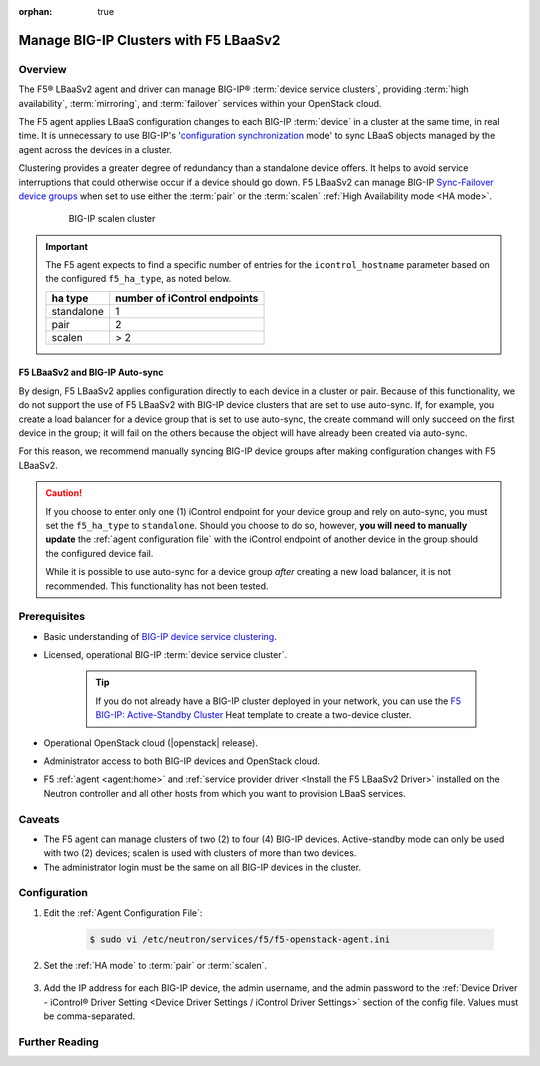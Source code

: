 :orphan: true

Manage BIG-IP Clusters with F5 LBaaSv2
======================================

Overview
--------

The F5® LBaaSv2 agent and driver can manage BIG-IP® :term:`device service clusters`, providing :term:`high availability`, :term:`mirroring`, and :term:`failover` services within your OpenStack cloud.

The F5 agent applies LBaaS configuration changes to each BIG-IP :term:`device` in a cluster at the same time, in real time. It is unnecessary to use BIG-IP's '`configuration synchronization`_ mode' to sync LBaaS objects managed by the agent across the devices in a cluster.

Clustering provides a greater degree of redundancy than a standalone device offers. It helps to avoid service interruptions that could otherwise occur if a device should go down. F5 LBaaSv2 can manage BIG-IP `Sync-Failover device groups`_ when set to use either the :term:`pair` or the :term:`scalen` :ref:`High Availability mode <HA mode>`.

    .. figure:: ../media/f5-lbaas-scalen-cluster.png
        :alt: BIG-IP scalen cluster
        :width: 500

        BIG-IP scalen cluster

.. important::

    The F5 agent expects to find a specific number of entries for the ``icontrol_hostname`` parameter based on the configured ``f5_ha_type``, as noted below.

    .. list-table::
        :header-rows: 1

        * - ha type
          - number of iControl endpoints
        * - standalone
          - 1
        * - pair
          - 2
        * - scalen
          - > 2

F5 LBaaSv2 and BIG-IP Auto-sync
```````````````````````````````

By design, F5 LBaaSv2 applies configuration directly to each device in a cluster or pair. Because of this functionality, we do not support the use of F5 LBaaSv2 with BIG-IP device clusters that are set to use auto-sync. If, for example, you create a load balancer for a device group that is set to use auto-sync, the create command will only succeed on the first device in the group; it will fail on the others because the object will have already been created via auto-sync.

For this reason, we recommend manually syncing BIG-IP device groups after making configuration changes with F5 LBaaSv2.

.. caution::

    If you choose to enter only one (1) iControl endpoint for your device group and rely on auto-sync, you must set the ``f5_ha_type`` to ``standalone``. Should you choose to do so, however, **you will need to manually update** the :ref:`agent configuration file` with the iControl endpoint of another device in the group should the configured device fail.

    While it is possible to use auto-sync for a device group *after* creating a new load balancer, it is not recommended. This functionality has not been tested.

Prerequisites
-------------

- Basic understanding of `BIG-IP device service clustering <https://support.f5.com/kb/en-us/products/big-ip_ltm/manuals/product/bigip-device-service-clustering-admin-12-0-0.html>`_.

- Licensed, operational BIG-IP :term:`device service cluster`.

    .. tip::

        If you do not already have a BIG-IP cluster deployed in your network, you can use the `F5 BIG-IP: Active-Standby Cluster <http://f5-openstack-heat.readthedocs.io/en/latest/templates/supported/ref_f5-plugins_active-standby.html>`_ Heat template to create a two-device cluster.

- Operational OpenStack cloud (|openstack| release).

- Administrator access to both BIG-IP devices and OpenStack cloud.

- F5 :ref:`agent <agent:home>` and :ref:`service provider driver <Install the F5 LBaaSv2 Driver>` installed on the Neutron controller and all other hosts from which you want to provision LBaaS services.


Caveats
-------

- The F5 agent can manage clusters of two (2) to four (4) BIG-IP devices. Active-standby mode can only be used with two (2) devices; scalen is used with clusters of more than two devices.

- The administrator login must be the same on all BIG-IP devices in the cluster.

Configuration
-------------

#. Edit the :ref:`Agent Configuration File`:

    .. code-block:: text

        $ sudo vi /etc/neutron/services/f5/f5-openstack-agent.ini


#. Set the :ref:`HA mode` to :term:`pair` or :term:`scalen`.

    .. code-block:: text
        :emphasize-lines: 10

        # HA mode
        #
        # Device can be required to be:
        #
        # standalone - single device no HA
        # pair - active-standby two device HA
        # scalen - active device cluster
        #
        #
        f5_ha_type = pair
        #
        #

#. Add the IP address for each BIG-IP device, the admin username, and the admin password to the :ref:`Device Driver - iControl® Driver Setting <Device Driver Settings / iControl Driver Settings>` section of the config file. Values must be comma-separated.

    .. code-block:: text
        :emphasize-lines: 10

        #
        icontrol_hostname = 10.190.7.232,10.190.4.193
        #
        icontrol_username = admin
        #
        icontrol_password = admin
        #


Further Reading
---------------

.. seealso::

    * `BIG-IP Device Service Clustering -- Administration Guide`_





.. _BIG-IP device service clustering: https://support.f5.com/kb/en-us/products/big-ip_ltm/manuals/product/bigip-device-service-clustering-admin-12-0-0.html

.. _BIG-IP Device Service Clustering -- Administration guide: <https://support.f5.com/kb/en-us/products/big-ip_ltm/manuals/product/bigip-device-service-clustering-admin-12-0-0.html

.. _Sync-Failover device groups: https://support.f5.com/kb/en-us/products/big-ip_ltm/manuals/product/bigip-device-service-clustering-admin-12-0-0/5.html#unique_457113521

.. _configuration synchronization: https://support.f5.com/kb/en-us/products/big-ip_ltm/manuals/product/bigip-device-service-clustering-admin-12-0-0/6.html#unique_1589362110
